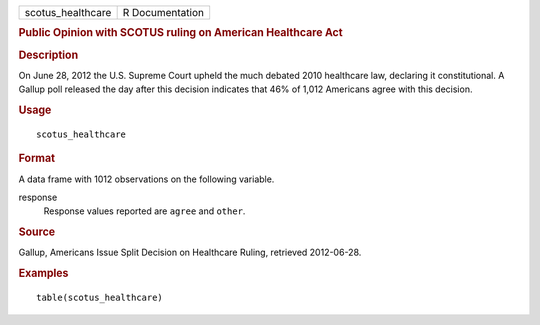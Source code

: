.. container::

   .. container::

      ================= ===============
      scotus_healthcare R Documentation
      ================= ===============

      .. rubric:: Public Opinion with SCOTUS ruling on American
         Healthcare Act
         :name: public-opinion-with-scotus-ruling-on-american-healthcare-act

      .. rubric:: Description
         :name: description

      On June 28, 2012 the U.S. Supreme Court upheld the much debated
      2010 healthcare law, declaring it constitutional. A Gallup poll
      released the day after this decision indicates that 46% of 1,012
      Americans agree with this decision.

      .. rubric:: Usage
         :name: usage

      ::

         scotus_healthcare

      .. rubric:: Format
         :name: format

      A data frame with 1012 observations on the following variable.

      response
         Response values reported are ``agree`` and ``other``.

      .. rubric:: Source
         :name: source

      Gallup, Americans Issue Split Decision on Healthcare Ruling,
      retrieved 2012-06-28.

      .. rubric:: Examples
         :name: examples

      ::

         table(scotus_healthcare)
